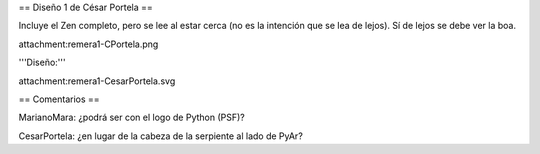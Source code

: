 == Diseño 1 de César Portela ==

Incluye el Zen completo, pero se lee al estar cerca (no es la intención que se lea de lejos). 
Sí de lejos se debe ver la boa.

attachment:remera1-CPortela.png


'''Diseño:'''

attachment:remera1-CesarPortela.svg

== Comentarios ==

MarianoMara: ¿podrá ser con el logo de Python (PSF)?

CesarPortela: ¿en lugar de la cabeza de la serpiente al lado de PyAr?
